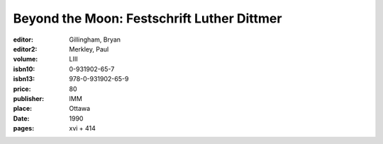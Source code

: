 Beyond the Moon: Festschrift Luther Dittmer
===========================================

:editor: Gillingham, Bryan
:editor2: Merkley, Paul
:volume: LIII
:isbn10: 0-931902-65-7
:isbn13: 978-0-931902-65-9
:price: 80
:publisher: IMM
:place: Ottawa
:date: 1990
:pages: xvi + 414
